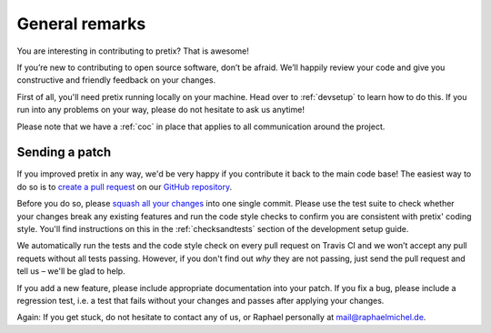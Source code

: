 General remarks
===============

You are interesting in contributing to pretix? That is awesome!

If you’re new to contributing to open source software, don’t be afraid. We’ll happily review your code and give you
constructive and friendly feedback on your changes.

First of all, you'll need pretix running locally on your machine. Head over to :ref:`devsetup` to learn how to do this.
If you run into any problems on your way, please do not hesitate to ask us anytime!

Please note that we have a :ref:`coc` in place that applies to all communication around the project.

Sending a patch
---------------

If you improved pretix in any way, we'd be very happy if you contribute it
back to the main code base! The easiest way to do so is to `create a pull request`_
on our `GitHub repository`_.

Before you do so, please `squash all your changes`_ into one single commit. Please
use the test suite to check whether your changes break any existing features and run
the code style checks to confirm you are consistent with pretix' coding style. You'll
find instructions on this in the :ref:`checksandtests` section of the development setup guide.

We automatically run the tests and the code style check on every pull request on Travis CI and we won’t
accept any pull requets without all tests passing. However, if you don't find out *why* they are not passing,
just send the pull request and tell us – we'll be glad to help.

If you add a new feature, please include appropriate documentation into your patch. If you fix a bug,
please include a regression test, i.e. a test that fails without your changes and passes after applying your changes.

Again: If you get stuck, do not hesitate to contact any of us, or Raphael personally at mail@raphaelmichel.de.

.. _create a pull request: https://help.github.com/articles/creating-a-pull-request/
.. _GitHub repository: https://github.com/pretix/pretix
.. _squash all your changes: https://davidwalsh.name/squash-commits-git